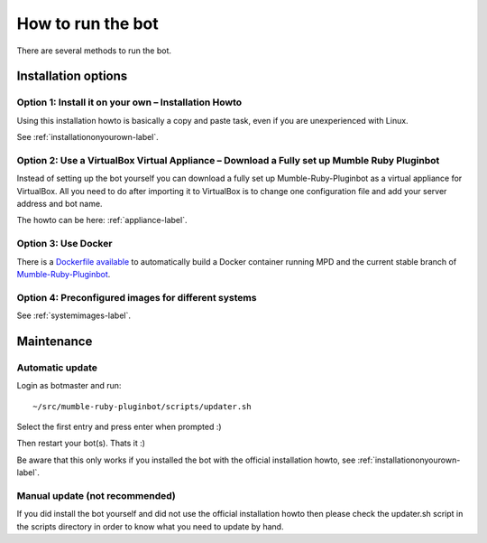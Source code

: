 .. _howtorunthebot-label:

How to run the bot
==================

There are several methods to run the bot.

Installation options
--------------------

Option 1: Install it on your own – Installation Howto
^^^^^^^^^^^^^^^^^^^^^^^^^^^^^^^^^^^^^^^^^^^^^^^^^^^^^

Using this installation howto is basically a copy and paste task, even if you are unexperienced with Linux.

See :ref:`installationonyourown-label`.

.. _virtualboxappliance-label:

Option 2: Use a VirtualBox Virtual Appliance – Download a Fully set up Mumble Ruby Pluginbot
^^^^^^^^^^^^^^^^^^^^^^^^^^^^^^^^^^^^^^^^^^^^^^^^^^^^^^^^^^^^^^^^^^^^^^^^^^^^^^^^^^^^^^^^^^^^

Instead of setting up the bot yourself you can download a fully set up Mumble-Ruby-Pluginbot as a virtual appliance for VirtualBox. All you need to do after importing it to VirtualBox is to change one configuration file and add your server address and bot name.

The howto can be here: :ref:`appliance-label`.

Option 3: Use Docker
^^^^^^^^^^^^^^^^^^^^

There is a `Dockerfile available`_ to automatically build a Docker container running MPD and the current stable branch of `Mumble-Ruby-Pluginbot`_.

.. _Dockerfile available: https://github.com/MusicGenerator/mumble-ruby-pluginbot-docker
.. _Mumble-Ruby-Pluginbot: /

Option 4: Preconfigured images for different systems
^^^^^^^^^^^^^^^^^^^^^^^^^^^^^^^^^^^^^^^^^^^^^^^^^^^^

See :ref:`systemimages-label`.

Maintenance
-----------

Automatic update
^^^^^^^^^^^^^^^^

Login as botmaster and run::

  ~/src/mumble-ruby-pluginbot/scripts/updater.sh

Select the first entry and press enter when prompted :)

Then restart your bot(s). Thats it :)

Be aware that this only works if you installed the bot with the official installation howto, see :ref:`installationonyourown-label`.

Manual update (not recommended)
^^^^^^^^^^^^^^^^^^^^^^^^^^^^^^^

If you did install the bot yourself and did not use the official installation howto then please check the updater.sh script in the scripts directory in order to know what you need to update by hand.
